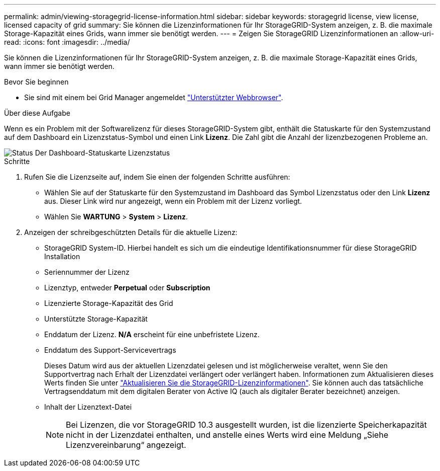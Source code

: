 ---
permalink: admin/viewing-storagegrid-license-information.html 
sidebar: sidebar 
keywords: storagegrid license, view license, licensed capacity of grid 
summary: Sie können die Lizenzinformationen für Ihr StorageGRID-System anzeigen, z. B. die maximale Storage-Kapazität eines Grids, wann immer sie benötigt werden. 
---
= Zeigen Sie StorageGRID Lizenzinformationen an
:allow-uri-read: 
:icons: font
:imagesdir: ../media/


[role="lead"]
Sie können die Lizenzinformationen für Ihr StorageGRID-System anzeigen, z. B. die maximale Storage-Kapazität eines Grids, wann immer sie benötigt werden.

.Bevor Sie beginnen
* Sie sind mit einem bei Grid Manager angemeldet link:../admin/web-browser-requirements.html["Unterstützter Webbrowser"].


.Über diese Aufgabe
Wenn es ein Problem mit der Softwarelizenz für dieses StorageGRID-System gibt, enthält die Statuskarte für den Systemzustand auf dem Dashboard ein Lizenzstatus-Symbol und einen Link *Lizenz*. Die Zahl gibt die Anzahl der lizenzbezogenen Probleme an.

image::../media/dashboard_health_panel_license_status.png[Status Der Dashboard-Statuskarte Lizenzstatus]

.Schritte
. Rufen Sie die Lizenzseite auf, indem Sie einen der folgenden Schritte ausführen:
+
** Wählen Sie auf der Statuskarte für den Systemzustand im Dashboard das Symbol Lizenzstatus oder den Link *Lizenz* aus. Dieser Link wird nur angezeigt, wenn ein Problem mit der Lizenz vorliegt.
** Wählen Sie *WARTUNG* > *System* > *Lizenz*.


. Anzeigen der schreibgeschützten Details für die aktuelle Lizenz:
+
** StorageGRID System-ID. Hierbei handelt es sich um die eindeutige Identifikationsnummer für diese StorageGRID Installation
** Seriennummer der Lizenz
** Lizenztyp, entweder *Perpetual* oder *Subscription*
** Lizenzierte Storage-Kapazität des Grid
** Unterstützte Storage-Kapazität
** Enddatum der Lizenz. *N/A* erscheint für eine unbefristete Lizenz.
** Enddatum des Support-Servicevertrags
+
Dieses Datum wird aus der aktuellen Lizenzdatei gelesen und ist möglicherweise veraltet, wenn Sie den Supportvertrag nach Erhalt der Lizenzdatei verlängert oder verlängert haben. Informationen zum Aktualisieren dieses Werts finden Sie unter link:updating-storagegrid-license-information.html["Aktualisieren Sie die StorageGRID-Lizenzinformationen"]. Sie können auch das tatsächliche Vertragsenddatum mit dem digitalen Berater von Active IQ (auch als digitaler Berater bezeichnet) anzeigen.

** Inhalt der Lizenztext-Datei
+

NOTE: Bei Lizenzen, die vor StorageGRID 10.3 ausgestellt wurden, ist die lizenzierte Speicherkapazität nicht in der Lizenzdatei enthalten, und anstelle eines Werts wird eine Meldung „Siehe Lizenzvereinbarung“ angezeigt.




